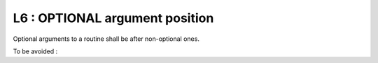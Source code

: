 L6 : OPTIONAL argument position
********************************

Optional arguments to a routine shall be after non-optional ones.

To be avoided : 

.. code-block:: fortran
   :caption: OPTIONAL argument position

   SUBROUTINE OPT_ARG( ARG1, ARG2, ARG3)
   
   INTEGER(KIND=JPIM), INTENT(IN)          :: ARG1
   INTEGER(KIND=JPIM), INTENT(IN),OPTIONAL :: ARG2
   INTEGER(KIND=JPIM), INTENT(OUT)         :: ARG3

